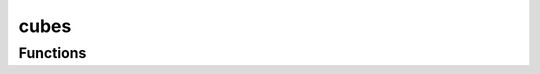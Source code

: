 



cubes
=====

.. py:module:: stimupy.stimuli.cubes










































Functions
---------

.. autoapisummary::

   stimupy.stimuli.cubes.varying_cells
   stimupy.stimuli.cubes.cube



.. base-gallery::
   :caption: stimupy.stimuli.cubes

   varying_cells
   cube















  